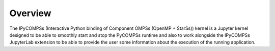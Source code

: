 Overview
========

The IPyCOMPSs (Interactive Python binding of Component OMPSs (OpenMP + StarSs)) kernel
is a Jupyter kernel designed to be able to smoothly start and stop the PyCOMPSs runtime and
also to work alongside the IPyCOMPSs JupyterLab extension to be able to provide the user
some information about the execution of the running application.

